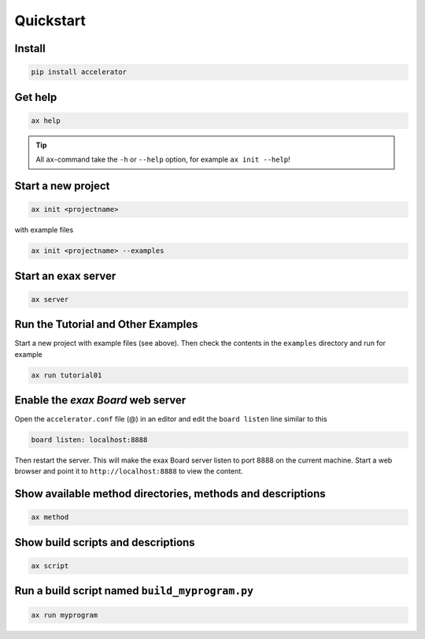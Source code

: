 Quickstart
==========


Install
-------

.. code-block::

   pip install accelerator


Get help
--------

.. code-block::

   ax help

.. tip :: All ``ax``-command take the ``-h`` or ``--help`` option, for example ``ax init --help``!

Start a new project
-------------------

.. code-block::

   ax init <projectname>

with example files

.. code-block::

   ax init <projectname> --examples


Start an exax server
--------------------

.. code-block::

   ax server


Run the Tutorial and Other Examples
-----------------------------------

Start a new project with example files (see above).  Then check the
contents in the ``examples`` directory and run for example

.. code-block::

   ax run tutorial01


Enable the *exax Board* web server
----------------------------------

Open the ``accelerator.conf`` file (@) in an editor and edit the
``board listen`` line similar to this

.. code-block::
   
   board listen: localhost:8888

Then restart the server.  This will make the exax Board server listen
to port 8888 on the current machine.  Start a web browser and point it
to ``http://localhost:8888`` to view the content.

   
Show available method directories, methods and descriptions
-----------------------------------------------------------

.. code-block::
   
  ax method

  
Show build scripts and descriptions
-----------------------------------

.. code-block::

   ax script

   
Run a build script named ``build_myprogram.py``
-----------------------------------------------

.. code-block::

   ax run myprogram

   
